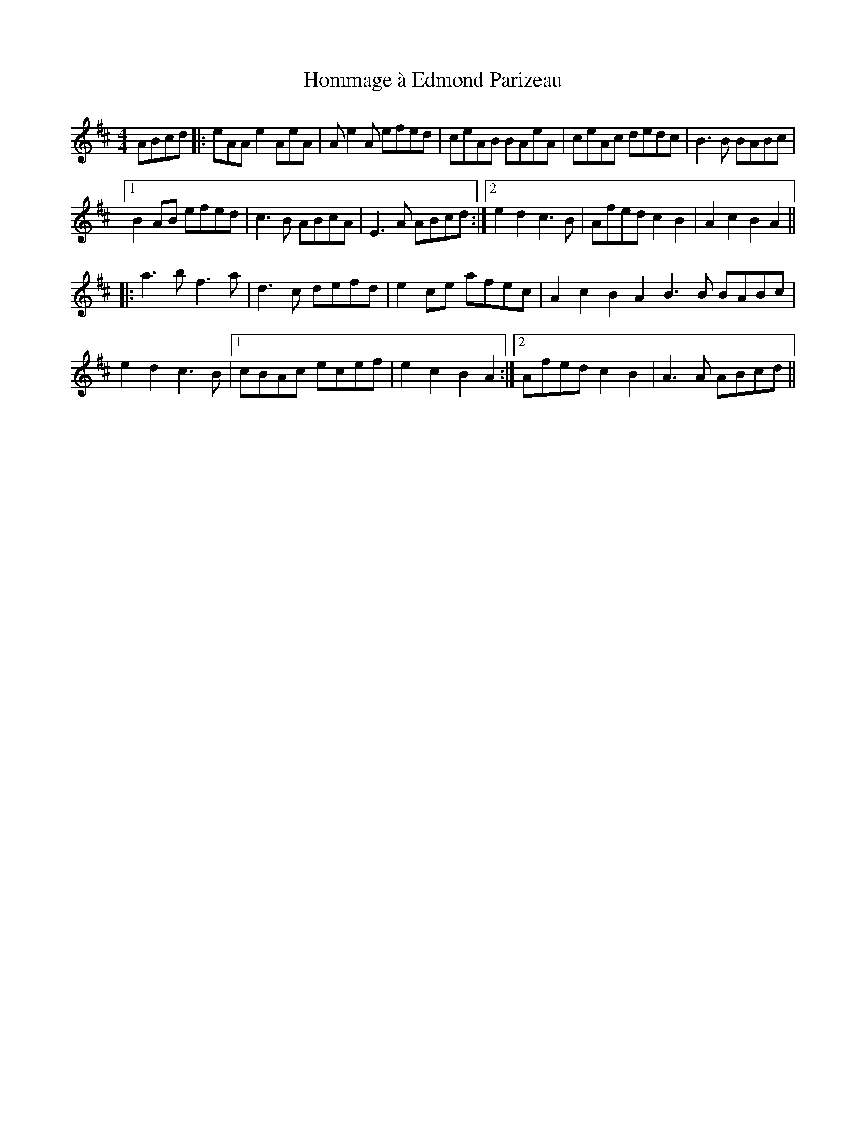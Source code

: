 X: 17749
T: Hommage à Edmond Parizeau
R: reel
M: 4/4
K: Dmajor
ABcd|:eAA e2 AeA|Ae2A efed|ceAB BAeA|ceAc dedc|B3B BABc|
[1 B2AB efed|c3B ABcA|E3A ABcd:|2 e2d2 c3B|Afed c2B2|A2c2 B2A2||
|:a3b f3a|d3c defd|e2ce afec|A2c2 B2A2B3B BABc|
e2d2 c3B|1 cBAc ecef|e2c2 B2A2:|2 Afed c2B2|A3A ABcd||


